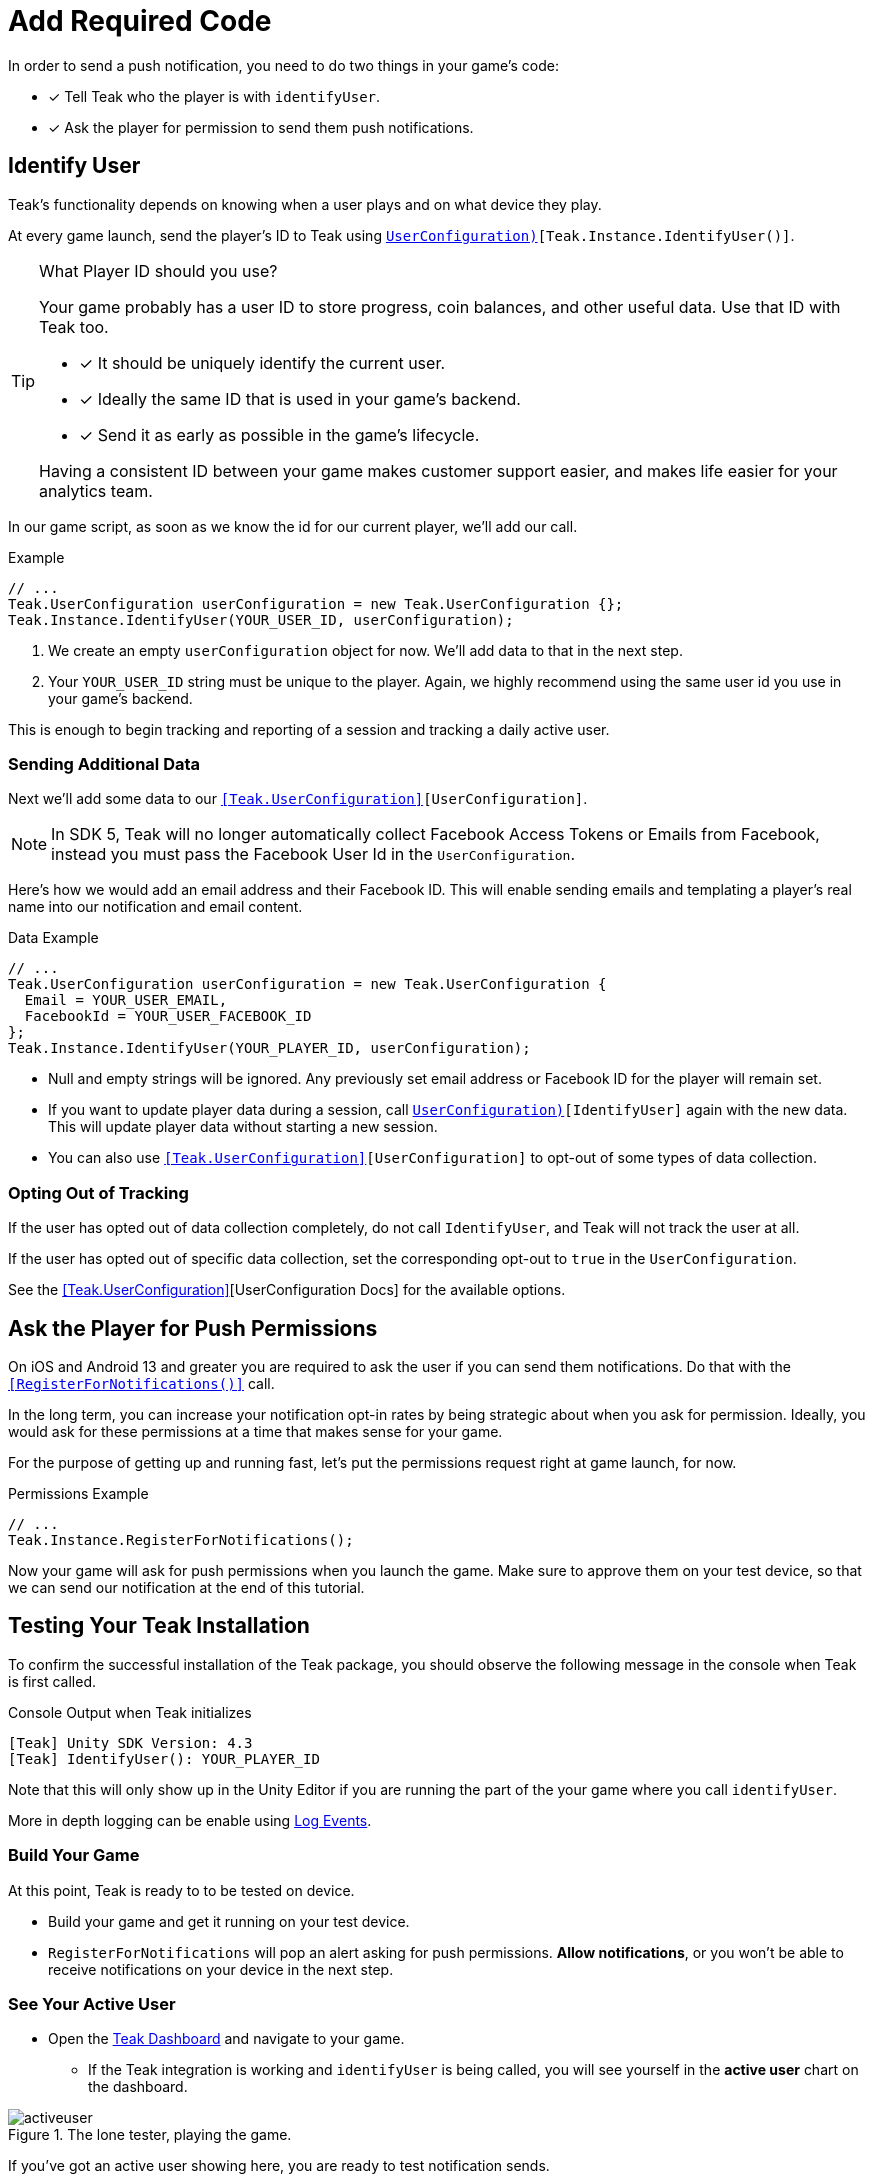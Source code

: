 = Add Required Code
:page-pagination:

In order to send a push notification, you need to do two things in your game's code: 

* [*] Tell Teak who the player is with `identifyUser`.
* [*] Ask the player for permission to send them push notifications.

== Identify User

Teak's functionality depends on knowing when a user plays and on what device they play. 

At every game launch, send the player's ID to Teak using `<<IdentifyUser(string,UserConfiguration)>>[Teak.Instance.IdentifyUser()]`.

[TIP]
.What Player ID should you use?
====
Your game probably has a user ID to store progress, coin balances, and other useful data. Use that ID with Teak too.

* [*] It should be uniquely identify the current user.
* [*] Ideally the same ID that is used in your game's backend.
* [*] Send it as early as possible in the game's lifecycle.

Having a consistent ID between your game makes customer support easier, and makes life easier for your analytics team.
====

In our game script, as soon as we know the id for our current player, we'll add our call.

.Example
[source,cs]
----
// ...
Teak.UserConfiguration userConfiguration = new Teak.UserConfiguration {};
Teak.Instance.IdentifyUser(YOUR_USER_ID, userConfiguration);
----

<1> We create an empty `userConfiguration` object for now. We'll add data to that in the next step.

<2> Your `YOUR_USER_ID` string must be unique to the player. Again, we highly recommend using the same user id you use in your game's backend.

This is enough to begin tracking and reporting of a session and tracking a daily active user.

=== Sending Additional Data

Next we'll add some data to our `<<Teak.UserConfiguration>>[UserConfiguration]`.

NOTE: In SDK 5, Teak will no longer automatically collect Facebook Access Tokens or Emails from Facebook, instead you must pass the Facebook User Id in the `UserConfiguration`.

Here's how we would add an email address and their Facebook ID. This will enable sending emails and templating a player's real name into our notification and email content.

.Data Example
[source,cs]
----
// ...
Teak.UserConfiguration userConfiguration = new Teak.UserConfiguration {
  Email = YOUR_USER_EMAIL,
  FacebookId = YOUR_USER_FACEBOOK_ID
};
Teak.Instance.IdentifyUser(YOUR_PLAYER_ID, userConfiguration);
----

* Null and empty strings will be ignored. Any previously set email address or Facebook ID for the player will remain set.
* If you want to update player data during a session, call `<<IdentifyUser(string,UserConfiguration)>>[IdentifyUser]` again with the new data. This will update player data without starting a new session.
* You can also use `<<Teak.UserConfiguration>>[UserConfiguration]` to opt-out of some types of data collection.


=== Opting Out of Tracking

If the user has opted out of data collection completely, do not call `IdentifyUser`,
and Teak will not track the user at all.

If the user has opted out of specific data collection, set the corresponding
opt-out to `true` in the `UserConfiguration`.

See the <<Teak.UserConfiguration>>[UserConfiguration Docs] for the available options.


== Ask the Player for Push Permissions

On iOS and Android 13 and greater you are required to ask the user if you can send them notifications. Do that with the `<<RegisterForNotifications()>>` call.

In the long term, you can increase your notification opt-in rates by being strategic about when you ask for permission. Ideally, you would ask for these permissions at a time that makes sense for your game. 

For the purpose of getting up and running fast, let's put the permissions request right at game launch, for now.

.Permissions Example
[source,cs]
----
// ...
Teak.Instance.RegisterForNotifications();
----

Now your game will ask for push permissions when you launch the game. Make sure to approve them on your test device, so that we can send our notification at the end of this tutorial.


== Testing Your Teak Installation

To confirm the successful installation of the Teak package, you should observe the following message in the console when Teak is first called.

.Console Output when Teak initializes
----
[Teak] Unity SDK Version: 4.3
[Teak] IdentifyUser(): YOUR_PLAYER_ID
----

Note that this will only show up in the Unity Editor if you are running the part of the your game where you call `identifyUser`. 

More in depth logging can be enable using xref:teak-unity-features.adoc#_log_events[Log Events]. 

=== Build Your Game

At this point, Teak is ready to to be tested on device. 

* Build your game and get it running on your test device.
* `RegisterForNotifications` will pop an alert asking for push permissions. **Allow notifications**, or you won't be able to receive notifications on your device in the next step. 

=== See Your Active User

* Open the https://app.teak.io[Teak Dashboard] and navigate to your game. 
** If the Teak integration is working and `identifyUser` is being called, you will see yourself in the **active user** chart on the dashboard. 

.The lone tester, playing the game.
image::start/activeuser.png[]

If you've got an active user showing here, you are ready to test notification sends. 


